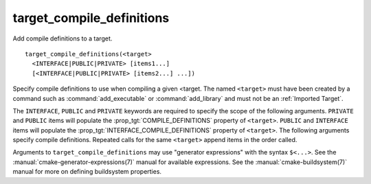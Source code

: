 target_compile_definitions
--------------------------

Add compile definitions to a target.

::

  target_compile_definitions(<target>
    <INTERFACE|PUBLIC|PRIVATE> [items1...]
    [<INTERFACE|PUBLIC|PRIVATE> [items2...] ...])

Specify compile definitions to use when compiling a given <target.  The
named ``<target>`` must have been created by a command such as
:command:`add_executable` or :command:`add_library` and must not be an
:ref:`Imported Target`.

The ``INTERFACE``, ``PUBLIC`` and ``PRIVATE`` keywords are required to
specify the scope of the following arguments.  ``PRIVATE`` and ``PUBLIC``
items will populate the :prop_tgt:`COMPILE_DEFINITIONS` property of
``<target>``. ``PUBLIC`` and ``INTERFACE`` items will populate the
:prop_tgt:`INTERFACE_COMPILE_DEFINITIONS` property of ``<target>``.  The
following arguments specify compile definitions.  Repeated calls for the
same ``<target>`` append items in the order called.

Arguments to ``target_compile_definitions`` may use "generator expressions"
with the syntax ``$<...>``.  See the :manual:`cmake-generator-expressions(7)`
manual for available expressions.  See the :manual:`cmake-buildsystem(7)`
manual for more on defining buildsystem properties.
